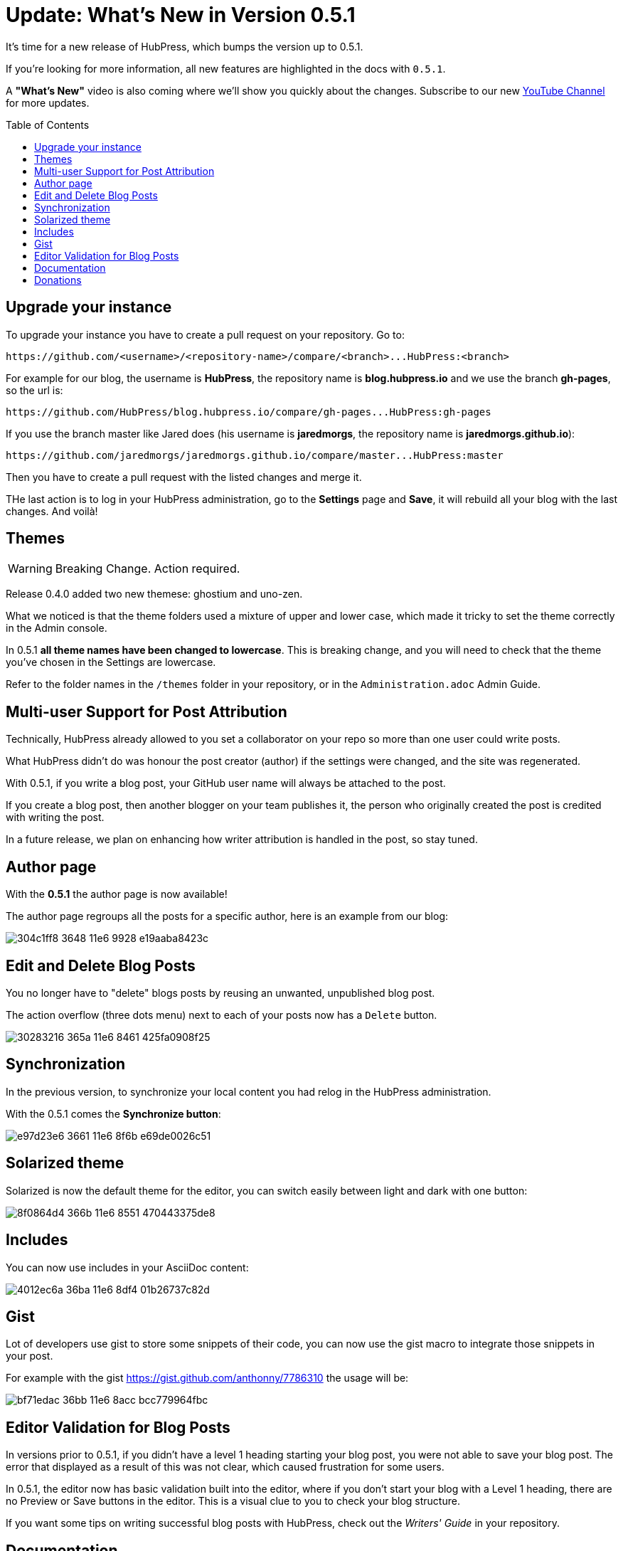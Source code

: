 = Update: What's New in Version 0.5.1
:hp-tags: release
:toc: macro
:release: 0.5.1

It's time for a new release of HubPress, which bumps the version up to {release}. 

If you're looking for more information, all new features are highlighted in the docs with `{release}`. 

A *"What's New"* video is also coming where we'll show you quickly about the changes.
Subscribe to our new https://www.youtube.com/channel/UCNsNq3EoNCHGAD_h7eXlGrA[YouTube Channel] for more updates.

toc::[]

== Upgrade your instance

To upgrade your instance you have to create a pull request on your repository.
Go to:

```shell
https://github.com/<username>/<repository-name>/compare/<branch>...HubPress:<branch>
```

For example for our blog, the username is *HubPress*, the repository name is *blog.hubpress.io* and we use the branch *gh-pages*, so the url is:

```shell
https://github.com/HubPress/blog.hubpress.io/compare/gh-pages...HubPress:gh-pages
```

If you use the branch master like Jared does (his username is *jaredmorgs*, the repository name is *jaredmorgs.github.io*):

```shell
https://github.com/jaredmorgs/jaredmorgs.github.io/compare/master...HubPress:master
```

Then you have to create a pull request with the listed changes and merge it.

THe last action is to log in your HubPress administration, go to the *Settings* page and *Save*, it will rebuild all your blog with the last changes. And voilà!

== Themes

WARNING: Breaking Change. Action required.

Release 0.4.0 added two new themese: ghostium and uno-zen. 

What we noticed is that the theme folders used a mixture of upper and lower case, which made it tricky to set the theme correctly in the Admin console.

In {release} *all theme names have been changed to lowercase*. This is breaking change, and you will need to check that the theme you've chosen in the Settings are lowercase.

Refer to the folder names in the `/themes` folder in your repository, or in the `Administration.adoc` Admin Guide. 

== Multi-user Support for Post Attribution

Technically, HubPress already allowed to you set a collaborator on your repo so more than one user could write posts. 

What HubPress didn't do was honour the post creator (author) if the settings were changed, and the site was regenerated. 

With {release}, if you write a blog post, your GitHub user name will always be attached to the post. 

If you create a blog post, then another blogger on your team publishes it, the person who originally created the post is credited with writing the post.

In a future release, we plan on enhancing how writer attribution is handled in the post, so stay tuned.

== Author page

With the *{release}* the author page is now available!

The author page regroups all the posts for a specific author, here is an example from our blog:

image::https://cloud.githubusercontent.com/assets/2006548/16178446/304c1ff8-3648-11e6-9928-e19aaba8423c.png[]


== Edit and Delete Blog Posts

You no longer have to "delete" blogs posts by reusing an unwanted, unpublished blog post. 

The action overflow (three dots menu) next to each of your posts now has a `Delete` button.

image::https://cloud.githubusercontent.com/assets/2006548/16179033/30283216-365a-11e6-8461-425fa0908f25.gif[]

== Synchronization

In the previous version, to synchronize your local content you had relog in the HubPress administration.

With the {release} comes the *Synchronize button*:

image::https://cloud.githubusercontent.com/assets/2006548/16179319/e97d23e6-3661-11e6-8f6b-e69de0026c51.gif[]

== Solarized theme

Solarized is now the default theme for the editor, you can switch easily between light and dark with one button:

image::https://cloud.githubusercontent.com/assets/2006548/16179640/8f0864d4-366b-11e6-8551-470443375de8.gif[]

== Includes

You can now use includes in your AsciiDoc content:

image::https://cloud.githubusercontent.com/assets/2006548/16184165/4012ec6a-36ba-11e6-8df4-01b26737c82d.png[]

== Gist

Lot of developers use gist to store some snippets of their code, you can now use the gist macro to integrate those snippets in your post.

For example with the gist https://gist.github.com/anthonny/7786310 the usage will be:

image::https://cloud.githubusercontent.com/assets/2006548/16184313/bf71edac-36bb-11e6-8acc-bcc779964fbc.png[]


== Editor Validation for Blog Posts

In versions prior to {release}, if you didn't have a level 1 heading starting your blog post, you were not able to save your blog post. The error that displayed as a result of this was not clear, which caused frustration for some users.

In {release}, the editor now has basic validation built into the editor, where if you don't start your blog with a Level 1 heading, there are no Preview or Save buttons in the editor. This is a visual clue to you to check your blog structure. 

If you want some tips on writing successful blog posts with HubPress, check out the _Writers' Guide_ in your repository.

== Documentation 

The documentation for HubPress has undergone further improvements to better align the content.

The Administration guide has had a content shuffle to remove information that should have been in the Writer's Guide.

The Writer's Guide had some stray Administration content in it, which has now been moved into it's proper home.

Check out the docs and let us know if you see room for improvement. 

== Donations

HubPress is now on https://gratipay.com/hubpress/[Gratipay]! 

image::https://cloud.githubusercontent.com/assets/2006548/12901016/7b09da22-ceb9-11e5-93f7-16ab135b2e2e.png[]

It's not the only way you can help us, but it is certainly a welcome one. 
Donations are a great way to show your appreciation for the platform: it inspires us to dedicate extra time away from our families and day jobs to make HubPress an awesome blogging platform for you.

image::https://cloud.githubusercontent.com/assets/2006548/16184450/bf6fbcca-36bc-11e6-940f-c00e3ba170ec.png[]

